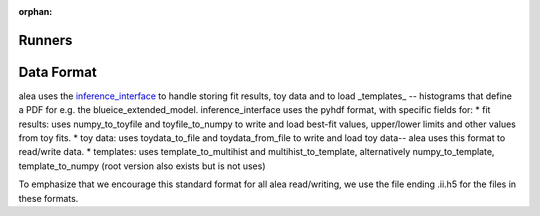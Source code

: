 :orphan:

Runners
=======

Data Format
===========
alea uses the
`inference_interface <https://github.com/XENONnT/inference_interface>`_
to handle storing fit results, toy data and to load _templates_
-- histograms that define a PDF for e.g. the blueice_extended_model.
inference_interface uses the pyhdf format, with specific fields for:
* fit results: uses numpy_to_toyfile and toyfile_to_numpy to write
and load best-fit values, upper/lower limits and other values from toy fits.
* toy data: uses toydata_to_file and toydata_from_file to
write and load toy data-- alea uses this format to read/write data.
* templates: uses template_to_multihist and
multihist_to_template, alternatively numpy_to_template,
template_to_numpy (root version also exists but is not uses)

To emphasize that we encourage this standard format for all
alea
read/writing,
we use the file
ending .ii.h5 for the files in these formats.
